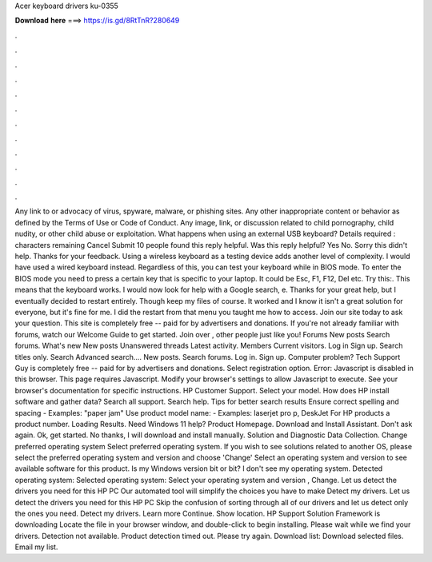 Acer keyboard drivers ku-0355

𝐃𝐨𝐰𝐧𝐥𝐨𝐚𝐝 𝐡𝐞𝐫𝐞 ===> https://is.gd/8RtTnR?280649

.

.

.

.

.

.

.

.

.

.

.

.

Any link to or advocacy of virus, spyware, malware, or phishing sites. Any other inappropriate content or behavior as defined by the Terms of Use or Code of Conduct. Any image, link, or discussion related to child pornography, child nudity, or other child abuse or exploitation. What happens when using an external USB keyboard? Details required : characters remaining Cancel Submit 10 people found this reply helpful. Was this reply helpful? Yes No. Sorry this didn't help. Thanks for your feedback.
Using a wireless keyboard as a testing device adds another level of complexity. I would have used a wired keyboard instead. Regardless of this, you can test your keyboard while in BIOS mode. To enter the BIOS mode you need to press a certain key that is specific to your laptop. It could be Esc, F1, F12, Del etc. Try this:. This means that the keyboard works. I would now look for help with a Google search, e. Thanks for your great help, but I eventually decided to restart entirely. Though keep my files of course.
It worked and I know it isn't a great solution for everyone, but it's fine for me. I did the restart from that menu you taught me how to access. Join our site today to ask your question. This site is completely free -- paid for by advertisers and donations. If you're not already familiar with forums, watch our Welcome Guide to get started.
Join over , other people just like you! Forums New posts Search forums. What's new New posts Unanswered threads Latest activity. Members Current visitors. Log in Sign up. Search titles only. Search Advanced search…. New posts. Search forums. Log in. Sign up. Computer problem?
Tech Support Guy is completely free -- paid for by advertisers and donations. Select registration option. Error: Javascript is disabled in this browser. This page requires Javascript. Modify your browser's settings to allow Javascript to execute. See your browser's documentation for specific instructions. HP Customer Support. Select your model. How does HP install software and gather data? Search all support. Search help. Tips for better search results Ensure correct spelling and spacing - Examples: "paper jam" Use product model name: - Examples: laserjet pro p, DeskJet For HP products a product number.
Loading Results. Need Windows 11 help? Product Homepage. Download and Install Assistant. Don't ask again. Ok, get started. No thanks, I will download and install manually. Solution and Diagnostic Data Collection. Change preferred operating system Select preferred operating system. If you wish to see solutions related to another OS, please select the preferred operating system and version and choose 'Change' Select an operating system and version to see available software for this product.
Is my Windows version bit or bit? I don't see my operating system. Detected operating system: Selected operating system: Select your operating system and version , Change. Let us detect the drivers you need for this HP PC Our automated tool will simplify the choices you have to make Detect my drivers.
Let us detect the drivers you need for this HP PC Skip the confusion of sorting through all of our drivers and let us detect only the ones you need. Detect my drivers. Learn more Continue. Show location. HP Support Solution Framework is downloading Locate the file in your browser window, and double-click to begin installing.
Please wait while we find your drivers. Detection not available. Product detection timed out. Please try again. Download list: Download selected files.
Email my list.